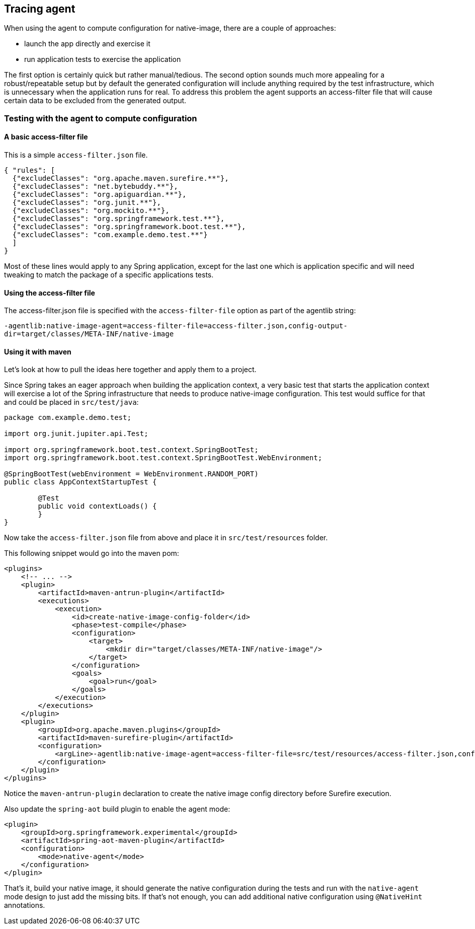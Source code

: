 [[tracing-agent]]
== Tracing agent

When using the agent to compute configuration for native-image, there are a couple of approaches:

* launch the app directly and exercise it
* run application tests to exercise the application

The first option is certainly quick but rather manual/tedious.
The second option sounds much more appealing for a robust/repeatable setup but by default the generated configuration will include anything required by the test infrastructure, which is unnecessary when the application runs for real.
To address this problem the agent supports an access-filter file that will cause certain data to be excluded from the generated output.

=== Testing with the agent to compute configuration

==== A basic access-filter file

This is a simple `access-filter.json` file. 


[source,json,subs="attributes,verbatim"]
----
{ "rules": [
  {"excludeClasses": "org.apache.maven.surefire.**"},
  {"excludeClasses": "net.bytebuddy.**"},
  {"excludeClasses": "org.apiguardian.**"},
  {"excludeClasses": "org.junit.**"},
  {"excludeClasses": "org.mockito.**"},
  {"excludeClasses": "org.springframework.test.**"},
  {"excludeClasses": "org.springframework.boot.test.**"},
  {"excludeClasses": "com.example.demo.test.**"}
  ]
}
----


Most of these lines would apply to any Spring application, except for the last one which is application specific and will need tweaking to match the package of a specific applications tests.


==== Using the access-filter file

The access-filter.json file is specified with the `access-filter-file` option as part of the agentlib string:

`-agentlib:native-image-agent=access-filter-file=access-filter.json,config-output-dir=target/classes/META-INF/native-image`

==== Using it with maven

Let's look at how to pull the ideas here together and apply them to a project.

Since Spring takes an eager approach when building the application context, a very basic test that starts the application context will exercise a lot of the Spring infrastructure that needs to produce native-image configuration.
This test would suffice for that and could be placed in `src/test/java`:


[source,java]
----
package com.example.demo.test;

import org.junit.jupiter.api.Test;

import org.springframework.boot.test.context.SpringBootTest;
import org.springframework.boot.test.context.SpringBootTest.WebEnvironment;

@SpringBootTest(webEnvironment = WebEnvironment.RANDOM_PORT)
public class AppContextStartupTest {

	@Test
	public void contextLoads() {
	}
}
----


Now take the `access-filter.json` file from above and place it in `src/test/resources` folder.

This following snippet would go into the maven pom:


[source,xml,subs="attributes,verbatim"]
----
<plugins>
    <!-- ... -->
    <plugin>
        <artifactId>maven-antrun-plugin</artifactId>
        <executions>
            <execution>
                <id>create-native-image-config-folder</id>
                <phase>test-compile</phase>
                <configuration>
                    <target>
                        <mkdir dir="target/classes/META-INF/native-image"/>
                    </target>
                </configuration>
                <goals>
                    <goal>run</goal>
                </goals>
            </execution>
        </executions>
    </plugin>
    <plugin>
        <groupId>org.apache.maven.plugins</groupId>
        <artifactId>maven-surefire-plugin</artifactId>
        <configuration>
            <argLine>-agentlib:native-image-agent=access-filter-file=src/test/resources/access-filter.json,config-merge-dir=target/classes/META-INF/native-image</argLine>
        </configuration>
    </plugin>
</plugins>
----


Notice the `maven-antrun-plugin` declaration to create the native image config directory before Surefire execution.

Also update the `spring-aot` build plugin to enable the agent mode:


[source,xml,subs="attributes,verbatim"]
----
<plugin>
    <groupId>org.springframework.experimental</groupId>
    <artifactId>spring-aot-maven-plugin</artifactId>
    <configuration>
        <mode>native-agent</mode>
    </configuration>
</plugin>
----


That's it, build your native image, it should generate the native configuration during the tests and run with the `native-agent` mode design to just add the missing bits.
If that's not enough, you can add additional native configuration using `@NativeHint` annotations.
